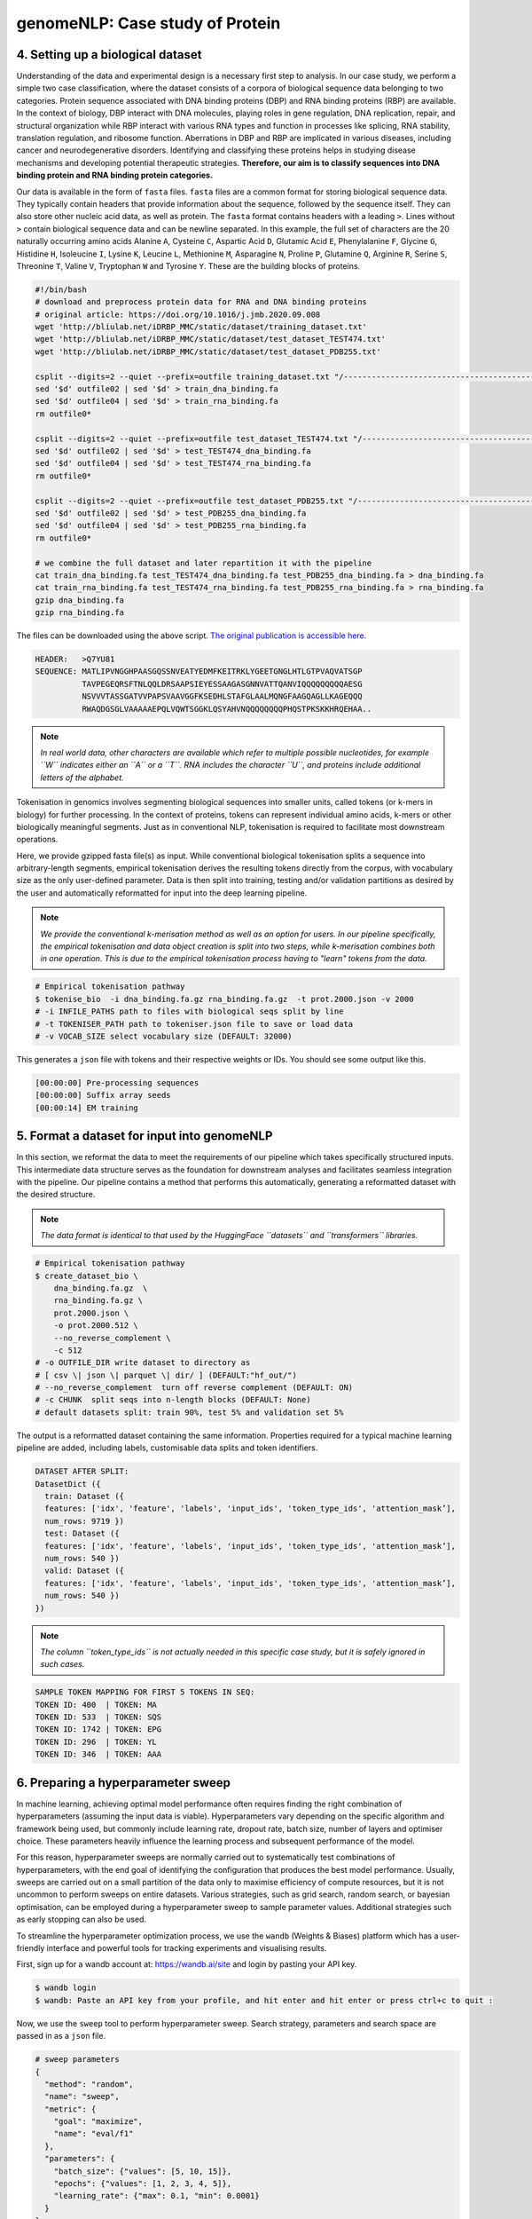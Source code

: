 genomeNLP: Case study of Protein
++++++++++++++++++++++++++++++++

4. Setting up a biological dataset
==================================

Understanding of the data and experimental design is a necessary first step to 
analysis. In our case study, we perform a simple two case classification, where the 
dataset consists of a corpora of biological sequence data belonging to two categories. 
Protein sequence associated with DNA binding proteins (DBP) and RNA binding proteins (RBP) are available. 
In the context of biology, DBP interact with DNA molecules, playing roles in
gene regulation, DNA replication, repair, and structural organization while RBP
interact with various RNA types and function in processes like splicing, RNA stability, 
translation regulation, and ribosome function. Aberrations in DBP and RBP are implicated in 
various diseases, including cancer and neurodegenerative disorders. Identifying and classifying
these proteins helps in studying disease mechanisms and developing potential therapeutic strategies.
**Therefore, our aim is to classify sequences into DNA binding protein and RNA binding protein categories.**

Our data is available in the form of ``fasta`` files. ``fasta`` files are a common 
format for storing biological sequence data. They typically contain headers that 
provide information about the sequence, followed by  the sequence itself. They can 
also store other nucleic acid data, as well as protein. The ``fasta`` format contains 
headers with a leading ``>``. Lines without ``>`` contain biological sequence data 
and can be newline separated. In this example, the full set of characters are 
the 20 naturally occurring amino acids Alanine ``A``, Cysteine ``C``, Aspartic Acid ``D``,
Glutamic Acid ``E``, Phenylalanine ``F``, Glycine ``G``, Histidine ``H``, Isoleucine ``I``,
Lysine ``K``, Leucine ``L``, Methionine ``M``, Asparagine ``N``, Proline ``P``, Glutamine
``Q``, Arginine ``R``, Serine ``S``, Threonine ``T``, Valine ``V``, Tryptophan ``W`` and
Tyrosine ``Y``. These are the building blocks of proteins.

.. code-block:: bash

  #!/bin/bash
  # download and preprocess protein data for RNA and DNA binding proteins
  # original article: https://doi.org/10.1016/j.jmb.2020.09.008
  wget 'http://bliulab.net/iDRBP_MMC/static/dataset/training_dataset.txt'
  wget 'http://bliulab.net/iDRBP_MMC/static/dataset/test_dataset_TEST474.txt'
  wget 'http://bliulab.net/iDRBP_MMC/static/dataset/test_dataset_PDB255.txt'

  csplit --digits=2 --quiet --prefix=outfile training_dataset.txt "/------------------------------------------------------------/+1" "{*}"
  sed '$d' outfile02 | sed '$d' > train_dna_binding.fa
  sed '$d' outfile04 | sed '$d' > train_rna_binding.fa
  rm outfile0*

  csplit --digits=2 --quiet --prefix=outfile test_dataset_TEST474.txt "/------------------------------------------------------------/+1" "{*}"
  sed '$d' outfile02 | sed '$d' > test_TEST474_dna_binding.fa
  sed '$d' outfile04 | sed '$d' > test_TEST474_rna_binding.fa
  rm outfile0*

  csplit --digits=2 --quiet --prefix=outfile test_dataset_PDB255.txt "/------------------------------------------------------------/+1" "{*}"
  sed '$d' outfile02 | sed '$d' > test_PDB255_dna_binding.fa
  sed '$d' outfile04 | sed '$d' > test_PDB255_rna_binding.fa
  rm outfile0*

  # we combine the full dataset and later repartition it with the pipeline
  cat train_dna_binding.fa test_TEST474_dna_binding.fa test_PDB255_dna_binding.fa > dna_binding.fa
  cat train_rna_binding.fa test_TEST474_rna_binding.fa test_PDB255_rna_binding.fa > rna_binding.fa
  gzip dna_binding.fa
  gzip rna_binding.fa

The files can be downloaded using the above script. `The original publication is accessible here.
<https://doi.org/10.1016/j.jmb.2020.09.008>`_ 

.. code-block:: text

      HEADER:   >Q7YU81
      SEQUENCE: MATLIPVNGGHPAASGQSSNVEATYEDMFKEITRKLYGEETGNGLHTLGTPVAQVATSGP
                TAVPEGEQRSFTNLQQLDRSAAPSIEYESSAAGASGNNVATTQANVIQQQQQQQQQAESG
                NSVVVTASSGATVVPAPSVAAVGGFKSEDHLSTAFGLAALMQNGFAAGQAGLLKAGEQQQ
                RWAQDGSGLVAAAAAEPQLVQWTSGGKLQSYAHVNQQQQQQQQPHQSTPKSKKHRQEHAA..


.. NOTE::

  *In real world  data, other characters are available which refer to multiple possible
  nucleotides, for example ``W`` indicates either an ``A`` or a ``T``. RNA includes
  the character ``U``, and proteins include additional letters of the alphabet.*


Tokenisation in genomics involves segmenting biological sequences into smaller
units, called tokens (or k-mers in biology) for further processing. 
In the context of proteins, tokens can represent individual amino acids, 
k-mers or other biologically meaningful segments. Just as in conventional NLP, 
tokenisation is required to facilitate most downstream operations.

Here, we provide gzipped fasta file(s) as input. While conventional biological
tokenisation splits a sequence into arbitrary-length segments, empirical 
tokenisation derives the resulting tokens directly from the corpus, 
with vocabulary size as the only user-defined parameter. 
Data is then split into training, testing and/or validation partitions
as desired by the user and automatically reformatted for input into the
deep learning pipeline.

.. NOTE::

  `We provide the conventional k-merisation method as well as an option for users.
  In our pipeline specifically, the empirical tokenisation and data object 
  creation is split into two steps, while k-merisation combines both in one
  operation. This is due to the empirical tokenisation process having to
  "learn" tokens from the data.`


.. code-block:: bash

      # Empirical tokenisation pathway
      $ tokenise_bio  -i dna_binding.fa.gz rna_binding.fa.gz  -t prot.2000.json -v 2000
      # -i INFILE_PATHS path to files with biological seqs split by line
      # -t TOKENISER_PATH path to tokeniser.json file to save or load data
      # -v VOCAB_SIZE select vocabulary size (DEFAULT: 32000)

This generates a ``json`` file with tokens and their respective weights or IDs.
You should see some output like this.

.. code-block:: text

      [00:00:00] Pre-processing sequences
      [00:00:00] Suffix array seeds
      [00:00:14] EM training


5. Format a dataset for input into genomeNLP
============================================

In this section, we reformat the data to meet the requirements
of our pipeline which takes specifically structured inputs. This
intermediate data structure serves as the foundation for downstream
analyses and facilitates seamless integration with the pipeline.
Our pipeline contains a method that performs this automatically, generating a
reformatted dataset with the desired structure. 

.. NOTE::

  *The data format is identical to that used by the HuggingFace
  ``datasets`` and ``transformers`` libraries.*


.. code-block:: bash

      # Empirical tokenisation pathway
      $ create_dataset_bio \
          dna_binding.fa.gz  \
          rna_binding.fa.gz \ 
          prot.2000.json \
          -o prot.2000.512 \
          --no_reverse_complement \
          -c 512
      # -o OUTFILE_DIR write dataset to directory as 
      # [ csv \| json \| parquet \| dir/ ] (DEFAULT:"hf_out/")
      # --no_reverse_complement  turn off reverse complement (DEFAULT: ON)
      # -c CHUNK  split seqs into n-length blocks (DEFAULT: None)
      # default datasets split: train 90%, test 5% and validation set 5%


The output is a reformatted dataset containing the same information.
Properties required for a typical machine learning pipeline are added,
including labels, customisable data splits and token identifiers.


.. code-block:: text

      DATASET AFTER SPLIT:
      DatasetDict ({
        train: Dataset ({
        features: ['idx', 'feature', 'labels', 'input_ids', 'token_type_ids', 'attention_mask’],
        num_rows: 9719 })
        test: Dataset ({
        features: ['idx', 'feature', 'labels', 'input_ids', 'token_type_ids', 'attention_mask’],
        num_rows: 540 })
        valid: Dataset ({
        features: ['idx', 'feature', 'labels', 'input_ids', 'token_type_ids', 'attention_mask’],
        num_rows: 540 })
      })


.. NOTE::

  *The column ``token_type_ids`` is not actually needed in this 
  specific case study, but it is safely ignored in such cases.*


.. code-block:: text

    SAMPLE TOKEN MAPPING FOR FIRST 5 TOKENS IN SEQ:
    TOKEN ID: 400  | TOKEN: MA
    TOKEN ID: 533  | TOKEN: SQS
    TOKEN ID: 1742 | TOKEN: EPG
    TOKEN ID: 296  | TOKEN: YL
    TOKEN ID: 346  | TOKEN: AAA


6. Preparing a hyperparameter sweep
===================================

In machine learning, achieving optimal model performance often requires
finding the right combination of hyperparameters (assuming the input
data is viable). Hyperparameters vary depending on the specific 
algorithm and framework being used, but commonly include learning rate, 
dropout rate, batch size, number of layers and optimiser choice. 
These parameters heavily influence the learning process and subsequent 
performance of the model. 

For this reason, hyperparameter sweeps are normally carried out to 
systematically test combinations of hyperparameters, with the end goal of identifying the 
configuration that produces the best model performance.
Usually, sweeps are carried out on a small partition of the data only
to maximise efficiency of compute resources, but it is not uncommon to
perform sweeps on entire datasets. Various strategies, 
such as grid search, random search, or bayesian optimisation, can be 
employed during a hyperparameter sweep to sample parameter values.
Additional strategies such as early stopping can also be used.

To streamline the hyperparameter optimization process, we use the
``wandb`` (Weights & Biases) platform which has a user-friendly interface
and powerful tools for tracking experiments and visualising results.

First, sign up for a wandb account at: https://wandb.ai/site and login
by pasting your API key.

.. code-block:: bash

    $ wandb login
    $ wandb: Paste an API key from your profile, and hit enter and hit enter or press ctrl+c to quit :


Now, we use the ``sweep`` tool to perform hyperparameter sweep. Search
strategy, parameters and search space are passed in as a ``json`` file.

.. code-block:: text

    # sweep parameters
    {
      "method": "random",
      "name": "sweep",
      "metric": {
        "goal": "maximize",
        "name": "eval/f1"
      },
      "parameters": {
        "batch_size": {"values": [5, 10, 15]},
        "epochs": {"values": [1, 2, 3, 4, 5]},
        "learning_rate": {"max": 0.1, "min": 0.0001}
      }
    }


.. code-block:: bash

    $ sweep \
        prot.2000.512/train.parquet \
        parquet \
        prot.2000.json \
        --test prot.2000.512/test.parquet \
        --valid prot.2000.512/valid.parquet \
        --hyperparameter_sweep random.json \
        --entity_name tyagilab \ # <- edit as needed
        --project_name p_sweep \ # <- edit as needed
        --group_name prot.2000 \
        --output_dir sweep.2000 \
        --label_names "labels" \
        -n 3
        
    # --test, path to [ csv \| csv.gz \| json \| parquet ] file
    # --valid, path to [ csv \| csv.gz \| json \| parquet ] file
    # --hyperparameter_sweep, run a hyperparameter sweep with config from file
    # --entity_name, wandb team name (if available).
    # --project_name, wandb project name (if available)
    # --group_name, provide wandb group name (if desired) 
    # --label_names, provide column with label names (DEFAULT: "")
    # -n SWEEP_COUNT, run n hyperparameter sweeps
    # -o OUTPUT_DIR, specify path for output (DEFAULT: ./sweep_out)


.. code-block:: text

    *****Running training*****
    Num examples = 9719
    Num epochs= 1
    Instantaneous batch size per device = 5
    Total train batch size per device = 5
    Gradient Accumulation steps= 1
    Total optimization steps= 1944

The output is written to the specified directory, in this case
``sweep_out`` and will contain the output of a standard ``pytorch`` 
saved model, including some ``wandb`` specific output.

.. add sample output here

The sweeps gets synced to the ``wandb`` dashboard along with various
interactive custom charts and tables which we provide as part of our
pipeline. A small subset of plots are provided for reference. 
Interactive versions of these and more plots are available on wandb.

.. image:: fig/protein/sweep_conf_mat.png

.. image:: fig/protein/sweep_pr.png

.. image:: fig/protein/sweep_roc.png

.. image:: fig/protein/sweep_f1.png

.. .. image:: fig/protein/sweep_eval_loss.png

.. image:: fig/protein/sweep_loss.png

.. image:: fig/protein/sweep_lr.png

`Here is an example of a full wandb generated report:
<https://api.wandb.ai/links/tyagilab/6nxj69ro>`__

You may inspect your own generated reports after they complete.

.. add explanation of report


7. Selecting optimal hyperparameters for training
=================================================

Having completed a sweep, we next identified the best set
of parameters for model training. We do this by examining training metrics.
These serve as quantitative measures of a model's performance during 
training. These metrics provide insights into the model's accuracy and 
generalisation capabilities. We explore commonly used training metrics, 
including accuracy, loss, precision, recall, and f1 score to inform us
of a model's performance

A key event we want to avoid is overfitting. Overfitting occurs when a 
learning model performs exceptionally well on the training data but 
fails to generalise to unseen data, making it unfit for use outside of the 
specific scope of the experiment. This can be detected by observing performance
metrics, if the accuracy decreases and later increases an overfit
event has occurred. In real world applications, this can 
lead to adverse events that directly impact us, considering that such
models are used in applications such as drug prediction or self-driving cars.
Here, we use the f1 score calculated on the testing set as the main 
metric of interest. We showed that we obtain a best ``f1`` score of ``0.677488189237731``.


.. code-block:: text

    Best run kind-sweep-18 with eval/f1=0.677488189237731
    BEST MODEL AND CONFIG FILES SAVED TO: protein_sweep/model_files
    HYPERPARAMETER SWEEP END

`Here is an example of a full wandb generated report for the "best" run.
<https://api.wandb.ai/links/tyagilab/58zmy653`__

You may inspect your own generated reports after they complete.

.. add explanation of report


8. With the selected hyperparameters, train the full dataset
============================================================

In a conventional workflow, the sweep is performed on a small
subset of training data. The resulting parameters are then
recorded and used in the actual training step on the full dataset.
Here, we perform the sweep on the entire dataset, and hence
remove the need for further training. If you perform this on your
own data and want to use a small subset, you can do so and then
pass the recorded hyperparameters with the same input data to 
the ``train`` function of the pipeline. We include an example of 
this below for completeness, but you can skip this for our 
specific case study. Note that the input is almost identical to 
``sweep``.

.. code-block:: bash

    $ train \
        prot.2000.512/train.parquet \
        "parquet" \
        prot.2000.json \
        --test prot.2000.512/test.parquet \
        --valid prot.2000.512/valid.parquet \
        --entity_name tyagilab \
        --project_name prot \
        --group_name train.2000 \
        --config_from_run tyagilab/prot/2niwyeqs \
        --output_dir train.out \
        --label_names "labels" \
        --overwrite_output_dir
    # -t TEST, path to [ csv \| csv.gz \| json \| parquet ] file
    # -v VALID, path to [ csv \| csv.gz \| json \| parquet ] file
    # -w HYPERPARAMETER_SWEEP, run a hyperparameter sweep with config from file
    # -e ENTITY_NAME, wandb team name (if available).
    # -p PROJECT_NAME, wandb project name (if available)
    # -l LABEL_NAMES, provide column with label names (DEFAULT: "").
    # -n SWEEP_COUNT, run n hyperparameter sweeps

.. raw:: html

   <details>
   <summary><a>The contents of hyperparams.json, the file with the best hyperparameters identified by the sweep.</a></summary>

.. code-block:: json

  {
    "output_dir": "./sweep_out/random",
    "overwrite_output_dir": false,
    "do_train": false,
    "do_eval": true,
    "do_predict": false,
    "evaluation_strategy": "epoch",
    "prediction_loss_only": false,
    "per_device_train_batch_size": 32,
    "per_device_eval_batch_size": 32,
    "per_gpu_train_batch_size": null,
    "per_gpu_eval_batch_size": null,
    "gradient_accumulation_steps": 1,
    "eval_accumulation_steps": null,
    "eval_delay": 0,
    "learning_rate": 0.00000017248305228664,
    "weight_decay": 0.5,
    "adam_beta1": 0.9,
    "adam_beta2": 0.999,
    "adam_epsilon": 1e-08,
    "max_grad_norm": 1.0,
    "num_train_epochs": 2,
    "max_steps": -1,
    "lr_scheduler_type": "linear",
    "warmup_ratio": 0.0,
    "warmup_steps": 0,
    "log_level": "passive",
    "log_level_replica": "passive",
    "log_on_each_node": true,
    "logging_dir": "./sweep_out/random/runs/out",
    "logging_strategy": "epoch",
    "logging_first_step": false,
    "logging_steps": 500,
    "logging_nan_inf_filter": true,
    "save_strategy": "epoch",
    "save_steps": 500,
    "save_total_limit": null,
    "save_on_each_node": false,
    "no_cuda": false,
    "use_mps_device": false,
    "seed": 42,
    "data_seed": null,
    "jit_mode_eval": false,
    "use_ipex": false,
    "bf16": false,
    "fp16": false,
    "fp16_opt_level": "O1",
    "half_precision_backend": "auto",
    "bf16_full_eval": false,
    "fp16_full_eval": false,
    "tf32": null,
    "local_rank": -1,
    "xpu_backend": null,
    "tpu_num_cores": null,
    "tpu_metrics_debug": false,
    "debug": [],
    "dataloader_drop_last": false,
    "eval_steps": null,
    "dataloader_num_workers": 0,
    "past_index": -1,
    "run_name": "./sweep_out/random",
    "disable_tqdm": false,
    "remove_unused_columns": false,
    "label_names": null,
    "load_best_model_at_end": true,
    "metric_for_best_model": "loss",
    "greater_is_better": false,
    "ignore_data_skip": false,
    "sharded_ddp": [],
    "fsdp": [],
    "fsdp_min_num_params": 0,
    "fsdp_transformer_layer_cls_to_wrap": null,
    "deepspeed": null,
    "label_smoothing_factor": 0.0,
    "optim": "adamw_hf",
    "adafactor": false,
    "group_by_length": false,
    "length_column_name": "length",
    "report_to": [
      "wandb"
    ],
    "ddp_find_unused_parameters": null,
    "ddp_bucket_cap_mb": null,
    "dataloader_pin_memory": true,
    "skip_memory_metrics": true,
    "use_legacy_prediction_loop": false,
    "push_to_hub": false,
    "resume_from_checkpoint": null,
    "hub_model_id": null,
    "hub_strategy": "every_save",
    "hub_token": "<HUB_TOKEN>",
    "hub_private_repo": false,
    "gradient_checkpointing": false,
    "include_inputs_for_metrics": false,
    "fp16_backend": "auto",
    "push_to_hub_model_id": null,
    "push_to_hub_organization": null,
    "push_to_hub_token": "<PUSH_TO_HUB_TOKEN>",
    "mp_parameters": "",
    "auto_find_batch_size": false,
    "full_determinism": false,
    "torchdynamo": null,
    "ray_scope": "last",
    "ddp_timeout": 1800
  }

.. raw:: html

   </details>

The output is written to the specified directory, in this case
``train_out`` and will contain the output of a standard ``pytorch`` 
saved model, including some ``wandb`` specific output.

The trained model gets synced to the ``wandb`` dashboard along with 
various interactive custom charts and tables which we provide as part 
of our pipeline. A small subset of plots are provided for reference. 
Interactive versions of these and more plots are available on wandb.

.. image:: fig/protein/train_conf_mat.png

.. image:: fig/protein/train_pr.png

.. image:: fig/protein/train_roc.png

.. image:: fig/protein/train_f1.png

.. image:: fig/protein/train_loss.png

.. image:: fig/protein/train_lr.png

`Here is an example of a full wandb generated report:
<https://api.wandb.ai/links/tyagilab/zwfrwh80>`__

You may inspect your own generated reports after they complete.


9. Perform cross-validation
===========================

Having identified the best set of parameters and trained the model, we 
next want to conduct a comprehensive review of data stability, and
we do this by evaluating model performance across different data slices. 
This assessment is known as cross-validation. We make use of k-fold
cross-validation in which data is divided into k subsets and
the model is trained and tested on these individual subsets.

.. code-block:: bash

    $ cross_validate \
        data.csv/train.parquet parquet \
        -t data.csv/test.parquet \
        -v data.csv/valid.parquet \
        -e tyagilab \
        -p testm3 \
        --config_from_run p9do3gzl \  # id of best performing run
        --output_dir cv \
        -m sweep_out \
        -l labels \
        -k 3
    # --config_from_run WANDB_RUN_ID, *best run id*
    # –-output_dir OUTPUT_DIR
    # -l label_names
    # -k KFOLDS, run n number of kfolds


.. code-block:: text

    *****Running training*****
    Num examples = 8504
    Num epochs= 4
    Instantaneous batch size per device = 64
    Total train batch size (w, parallel, distributed & accumulation)= 64
    Gradient Accumulation steps= 1
    Total optimization steps= 532
    Automatic Weights & Biases logging enabled


The cross-validation runs are uploaded to the ``wandb`` dashboard along 
with various interactive custom charts and tables which we provide as 
part of our pipeline. These are conceptually identical to those generated 
by ``sweep`` or ``train``. A small subset of plots are provided for reference. 
Interactive versions of these and more plots are available on wandb.

.. image:: fig/protein/cval_conf_mat.png

.. image:: fig/protein/cval_pr.png

.. image:: fig/protein/cval_roc.png

.. image:: fig/protein/cval_f1.png

.. image:: fig/protein/cval_loss.png

.. image:: fig/protein/cval_lr.png


`Here is an example of a full wandb generated report:
<https://api.wandb.ai/links/tyagilab/ocw0rct8>`__

You may inspect your own generated reports after they complete.


10. Compare different models
============================

The aim of this step is to compare performance of different deep
learning models efficiently while avoiding computationally expensive
re-training and data download in conventional model comparison. 
In the case of patient data, they are often inaccessible for privacy 
reasons, and in other cases they are not uploaded by the authors of 
the experiment.

For the purposes of this simple case study, we compare multiple sweeps of the
same dataset as a demonstration. 
In a real life application, existing biological models
can be compared against the user-generated one.

.. code-block:: bash

    $ fit_powerlaw tyagilab/prot/d5bj9n5y tyagilab/prot/2niwyeqs -o fit_prot
    # -m MODEL_PATH, path to trained model directory
    # -o OUTPUT_DIR, path to output metrics directory


This tool outputs a variety of plots in the specified directory.

.. code-block:: bash

    $ ls fit_prot
    > alpha_hist.pdf  alpha_plot.pdf  model_files/

Very broadly, the overlaid bar plots allow the user to compare the
performance of different models on the same scale. A narrow band
around 2-5 with few outliers is in general cases an indicator of
good model performance. This is a general guideline and will differ
depending on context! `For a detailed explanation of these plots, 
please refer to the original publication. <https://arxiv.org/pdf/2202.02842.pdf>`__

.. image:: fig/protein/alpha_hist.png

.. image:: fig/protein/alpha_plot.png
  

11. Obtain model interpretability scores
====================================

Model interpretability is often used for debugging purposes, by
allowing the user to "see" (to an extent) what a model is focusing on.
In this case, the tokens which contribute to a certain classification
are highlighted. The green colour indicates a classification towards
the target category, while the red colour indicates a classification
away from the target category. Colour intensity indicates the classification score.

.. ref to some famous interpretability examples
.. screenshot some html

In some scenarios, we can exploit this property by identifying 
regulatory regions or motifs in DNA sequences, or discovering amino
acid residues in protein structure critical to its function, leading 
to a deeper understanding of the underlying biological system.

.. code-block:: bash

    $ gzip -cd dna.binding.fa.gz | head -n22 > dna_subset.fasta
    $ interpret tyagilab/prot/d5bj9n5y dna_subset.fasta -o prot_interpret
    # -o OUTPUT_DIR, specify path for output

.. code-block:: text


.. .. image:: fig/protein/ECK120009966.png

.. .. image:: fig/protein/ECK120016719.png



Citation
========

Cite our manuscript here::

  @article{chen2023genomicbert,
      title={genomicBERT and data-free deep-learning model evaluation},
      author={Chen, Tyrone and Tyagi, Navya and Chauhan, Sarthak and Peleg, Anton Y and Tyagi, Sonika},
      journal={bioRxiv},
      month={jun},
      pages={2023--05},
      year={2023},
      publisher={Cold Spring Harbor Laboratory},
      doi={10.1101/2023.05.31.542682},
      url={https://doi.org/10.1101/2023.05.31.542682}
  }


Cite our software here::

  @software{tyrone_chen_2023_8135591,
    author       = {Tyrone Chen and
                    Navya Tyagi and
                    Sarthak Chauhan and
                    Anton Y. Peleg and
                    Sonika Tyagi},
    title        = {{genomicBERT and data-free deep-learning model 
                    evaluation}},
    month        = jul,
    year         = 2023,
    publisher    = {Zenodo},
    version      = {latest},
    doi          = {10.5281/zenodo.8135590},
    url          = {https://doi.org/10.5281/zenodo.8135590} 
  }